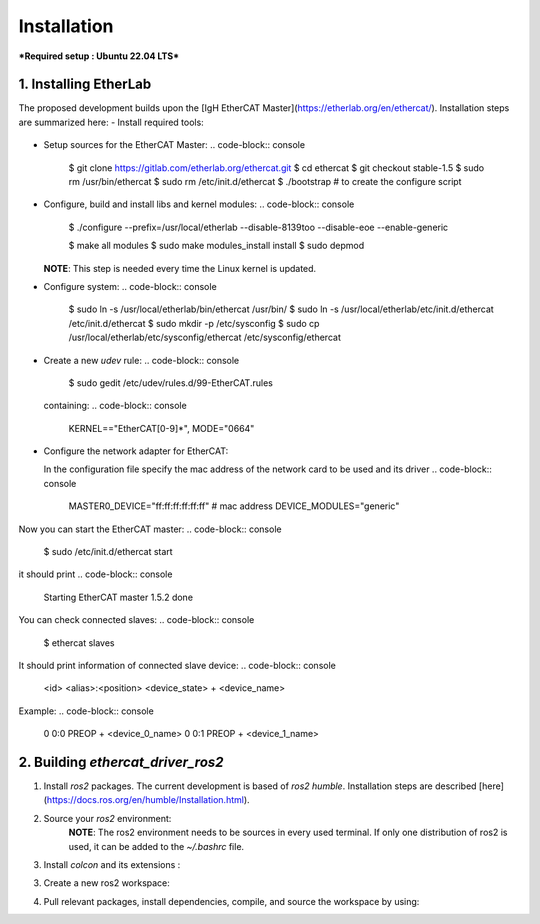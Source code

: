Installation
===============================

***Required setup : Ubuntu 22.04 LTS***

1. Installing EtherLab
----------------------
The proposed development builds upon the [IgH EtherCAT Master](https://etherlab.org/en/ethercat/). Installation steps are summarized here:
- Install required tools:
  .. code-block:: console
    $ sudo apt-get update
    $ sudo apt-get upgrade
    $ sudo apt-get install git autoconf libtool pkg-config make build-essential net-tools

- Setup sources for the EtherCAT Master:
  .. code-block:: console
    $ git clone https://gitlab.com/etherlab.org/ethercat.git
    $ cd ethercat
    $ git checkout stable-1.5
    $ sudo rm /usr/bin/ethercat
    $ sudo rm /etc/init.d/ethercat
    $ ./bootstrap  # to create the configure script

- Configure, build and install libs and kernel modules:
  .. code-block:: console
    $ ./configure --prefix=/usr/local/etherlab  --disable-8139too --disable-eoe --enable-generic

    $ make all modules
    $ sudo make modules_install install
    $ sudo depmod

  **NOTE**: This step is needed every time the Linux kernel is updated.
- Configure system:
  .. code-block:: console
    $ sudo ln -s /usr/local/etherlab/bin/ethercat /usr/bin/
    $ sudo ln -s /usr/local/etherlab/etc/init.d/ethercat /etc/init.d/ethercat
    $ sudo mkdir -p /etc/sysconfig
    $ sudo cp /usr/local/etherlab/etc/sysconfig/ethercat /etc/sysconfig/ethercat

- Create a new `udev` rule:
  .. code-block:: console
    $ sudo gedit /etc/udev/rules.d/99-EtherCAT.rules

  containing:
  .. code-block:: console
    KERNEL=="EtherCAT[0-9]*", MODE="0664"
 

- Configure the network adapter for EtherCAT:

  .. code-block:: console
    $ sudo gedit /etc/sysconfig/ethercat_driver_ros2
  
  In the configuration file specify the mac address of the network card to be used and its driver
  .. code-block:: console
    MASTER0_DEVICE="ff:ff:ff:ff:ff:ff"  # mac address
    DEVICE_MODULES="generic"

Now you can start the EtherCAT master:
.. code-block:: console
  $ sudo /etc/init.d/ethercat start

it should print
.. code-block:: console
  Starting EtherCAT master 1.5.2  done


You can check connected slaves:
.. code-block:: console
  $ ethercat slaves

It should print information of connected slave device:
.. code-block:: console
  <id>  <alias>:<position>  <device_state>  +  <device_name>

Example:
.. code-block:: console

  0  0:0  PREOP  +  <device_0_name>
  0  0:1  PREOP  +  <device_1_name>

2. Building `ethercat_driver_ros2`
----------------------

1.  Install `ros2` packages. The current development is based of `ros2 humble`. Installation steps are described [here](https://docs.ros.org/en/humble/Installation.html).
2. Source your `ros2` environment:
    .. code-block:: console
      source /opt/ros/humble/setup.bash
    
    **NOTE**: The ros2 environment needs to be sources in every used terminal. If only one distribution of ros2 is used, it can be added to the `~/.bashrc` file.
3. Install `colcon` and its extensions :
    .. code-block:: console
      sudo apt install python3-colcon-common-extensions
     
3. Create a new ros2 workspace:
    .. code-block:: console
      mkdir ~/ros2_ws/src
    
4. Pull relevant packages, install dependencies, compile, and source the workspace by using:
    .. code-block:: console
      cd ~/ros2_ws
      git clone https://github.com/ICube-Robotics/ethercat_driver_ros2.git src/ethercat_driver_ros2
      rosdep install --ignore-src --from-paths . -y -r
      colcon build --cmake-args -DCMAKE_BUILD_TYPE=Release --symlink-install
      source install/setup.bash
    

.. code-block:: console
   $ git clone https://gitlab.cc-asp.fraunhofer.de/ipa326/ros-industrial/ros2_canopen
   $ cd ..
   $ rosdep install --from-paths src/ros2_canopen --ignore-src -r -y
   $ colcon build